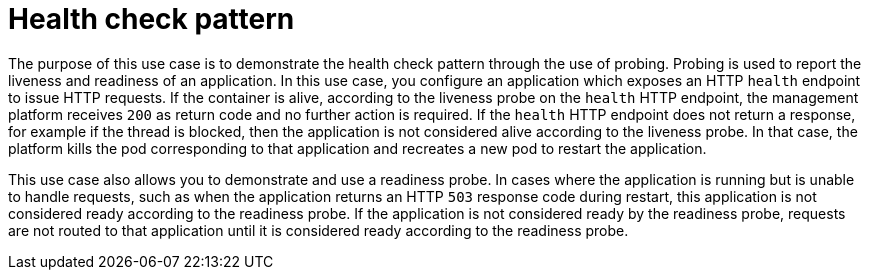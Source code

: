 [id='purpose-of-the-health-check-pattern_{context}']
= Health check pattern

The purpose of this use case is to demonstrate the health check pattern through the use of probing.
Probing is used to report the liveness and readiness of an application.
In this use case, you configure an application which exposes an HTTP `health` endpoint to issue HTTP requests.
If the container is alive, according to the liveness probe on the `health` HTTP endpoint, the management platform receives `200` as return code and no further action is required.
If the `health` HTTP endpoint does not return a response, for example if the thread is blocked, then the application is not considered alive according to the liveness probe.
In that case, the platform kills the pod corresponding to that application and recreates a new pod to restart the application.

This use case also allows you to demonstrate and use a readiness probe.
In cases where the application is running but is unable to handle requests, such as when the application returns an HTTP `503` response code during restart, this application is not considered ready according to the readiness probe.
If the application is not considered ready by the readiness probe, requests are not routed to that application until it is considered ready according to the readiness probe.
